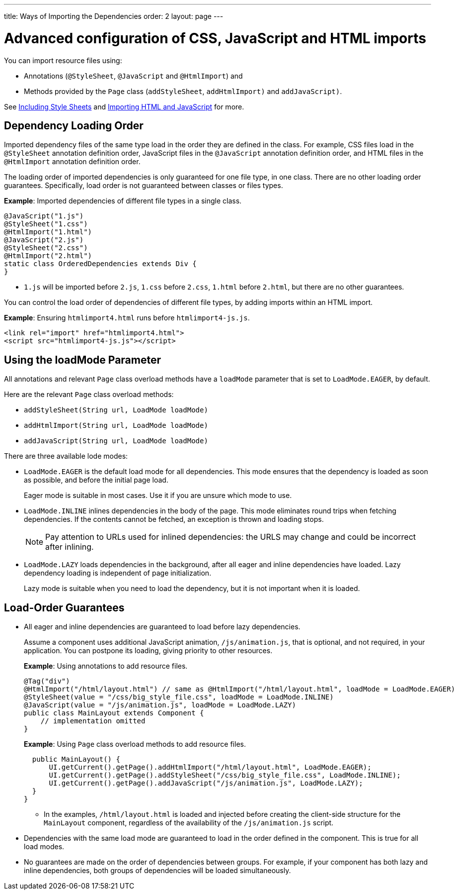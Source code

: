 ---
title: Ways of Importing the Dependencies
order: 2
layout: page
---

= Advanced configuration of CSS, JavaScript and HTML imports

You can import resource files using:

* Annotations (`@StyleSheet`, `@JavaScript` and `@HtmlImport`) and 
* Methods provided by the `Page` class (`addStyleSheet`, `addHtmlImport)` and `addJavaScript)`.

See <<tutorial-include-css#,Including Style Sheets>> and <<tutorial-importing#,Importing HTML and JavaScript>> for more.

== Dependency Loading Order

Imported dependency files of the same type load in the order they are defined in the class. For example, CSS files load in the `@StyleSheet` annotation definition order, JavaScript files in the `@JavaScript` annotation definition order, and HTML files in the `@HtmlImport` annotation definition order.  

The loading order of imported dependencies is only guaranteed for one file type, in one class. There are no other loading order guarantees. Specifically, load order is not guaranteed between classes or files types. 

*Example*: Imported dependencies of different file types in a single class. 

[source, java]
----
@JavaScript("1.js")
@StyleSheet("1.css")
@HtmlImport("1.html")
@JavaScript("2.js")
@StyleSheet("2.css")
@HtmlImport("2.html")
static class OrderedDependencies extends Div {
}
----
* `1.js` will be imported before `2.js`, `1.css` before `2.css`, `1.html` before `2.html`, but there are no other guarantees.

You can control the load order of dependencies of different file types, by adding imports within an HTML import. 


*Example*: Ensuring `htmlimport4.html` runs before `htmlimport4-js.js`.
[source, html]
----
<link rel="import" href="htmlimport4.html">
<script src="htmlimport4-js.js"></script>
----

== Using the loadMode Parameter

All annotations and relevant `Page` class overload methods have a `loadMode` parameter that is set to `LoadMode.EAGER`, by default.

Here are the relevant `Page` class overload methods: 

* `addStyleSheet(String url, LoadMode loadMode)`
* `addHtmlImport(String url, LoadMode loadMode)`
* `addJavaScript(String url, LoadMode loadMode)`


There are three available lode modes:

* `LoadMode.EAGER` is the default load mode for all dependencies. This mode ensures that the dependency is loaded as soon as possible, and before the initial page load. 
+
Eager mode is suitable in most cases. Use it if you are unsure which mode to use. 

* `LoadMode.INLINE` inlines dependencies in the body of the page. This mode eliminates round trips when fetching dependencies. If the contents cannot be fetched, an exception is thrown and loading stops. 
+
[NOTE]
Pay attention to URLs used for inlined dependencies: the URLS may change and could be incorrect after inlining. 

* `LoadMode.LAZY` loads dependencies in the background, after all eager and inline dependencies have loaded. Lazy dependency loading is independent of page initialization. 
+ 
Lazy mode is suitable when you need to load the dependency, but it is not important when it is loaded. 

== Load-Order Guarantees

* All eager and inline dependencies are guaranteed to load before lazy dependencies.
+
Assume a component uses additional JavaScript animation, `/js/animation.js`, that is optional, and not required, in your application. You can postpone its loading, giving priority to other resources. 
+
*Example*: Using annotations to add resource files.
+
[source,java]
----
@Tag("div")
@HtmlImport("/html/layout.html") // same as @HtmlImport("/html/layout.html", loadMode = LoadMode.EAGER)
@StyleSheet(value = "/css/big_style_file.css", loadMode = LoadMode.INLINE)
@JavaScript(value = "/js/animation.js", loadMode = LoadMode.LAZY)
public class MainLayout extends Component {
    // implementation omitted
}
----
+
*Example*: Using `Page` class overload methods to add resource files. 
+
[source,java]
----
  public MainLayout() {
      UI.getCurrent().getPage().addHtmlImport("/html/layout.html", LoadMode.EAGER);
      UI.getCurrent().getPage().addStyleSheet("/css/big_style_file.css", LoadMode.INLINE);
      UI.getCurrent().getPage().addJavaScript("/js/animation.js", LoadMode.LAZY);
  }
}
----
+
** In the examples, `/html/layout.html` is loaded and injected before creating the client-side structure for the `MainLayout` component, regardless of the availability of the `/js/animation.js` script.

// What about the html vs css load order?

* Dependencies with the same load mode are guaranteed to load in the order defined in the component. This is true for all load modes.

* No guarantees are made on the order of dependencies between groups. For example, if your component has both lazy and inline dependencies, both groups of dependencies will be loaded simultaneously. 

// Doesn't this last statement contradict what is stated in the inline and lazy explanations above? Thoese imply that inline is loaded before lazy?? 
// shouldn't we also add what happens between the file types (css, js, html) when different modes are used. 
